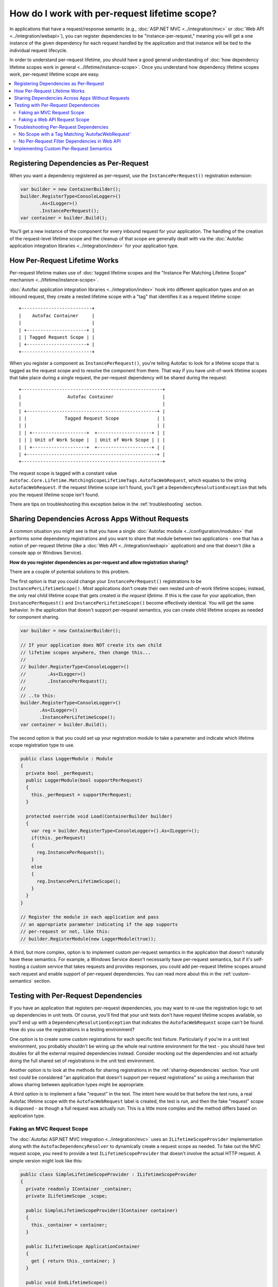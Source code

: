 ==============================================
How do I work with per-request lifetime scope?
==============================================

In applications that have a request/response semantic (e.g., :doc:`ASP.NET MVC <../integration/mvc>` or :doc:`Web API <../integration/webapi>`), you can register dependencies to be "instance-per-request," meaning you will get a one instance of the given dependency for each request handled by the application and that instance will be tied to the individual request lifecycle.

In order to understand per-request lifetime, you should have a good general understanding of :doc:`how dependency lifetime scopes work in general <../lifetime/instance-scope>`. Once you understand how dependency lifetime scopes work, per-request lifetime scope are easy.

.. contents::
  :local:


Registering Dependencies as Per-Request
=======================================

When you want a dependency registered as per-request, use the ``InstancePerRequest()`` registration extension:

.. sourcecode:: csharp

    var builder = new ContainerBuilder();
    builder.RegisterType<ConsoleLogger>()
           .As<ILogger>()
           .InstancePerRequest();
    var container = builder.Build();

You'll get a new instance of the component for every inbound request for your application. The handling of the creation of the request-level lifetime scope and the cleanup of that scope are generally dealt with via the :doc:`Autofac application integration libraries <../integration/index>` for your application type.


How Per-Request Lifetime Works
==============================

Per-request lifetime makes use of :doc:`tagged lifetime scopes and the "Instance Per Matching Lifetime Scope" mechanism <../lifetime/instance-scope>`.

:doc:`Autofac application integration libraries <../integration/index>` hook into different application types and on an inbound request, they create a nested lifetime scope with a "tag" that identifies it as a request lifetime scope::

    +--------------------------+
    |    Autofac Container     |
    |                          |
    | +----------------------+ |
    | | Tagged Request Scope | |
    | +----------------------+ |
    +--------------------------+

When you register a component as ``InstancePerRequest()``, you're telling Autofac to look for a lifetime scope that is tagged as the request scope and to resolve the component from there. That way if you have unit-of-work lifetime scopes that take place during a single request, the per-request dependency will be shared during the request::

    +----------------------------------------------------+
    |                 Autofac Container                  |
    |                                                    |
    | +------------------------------------------------+ |
    | |              Tagged Request Scope              | |
    | |                                                | |
    | | +--------------------+  +--------------------+ | |
    | | | Unit of Work Scope |  | Unit of Work Scope | | |
    | | +--------------------+  +--------------------+ | |
    | +------------------------------------------------+ |
    +----------------------------------------------------+

The request scope is tagged with a constant value ``Autofac.Core.Lifetime.MatchingScopeLifetimeTags.AutofacWebRequest``, which equates to the string ``AutofacWebRequest``. If the request lifetime scope isn't found, you'll get a ``DependencyResolutionException`` that tells you the request lifetime scope isn't found.

There are tips on troubleshooting this exception below in the :ref:`troubleshooting` section.

.. _sharing-dependencies:

Sharing Dependencies Across Apps Without Requests
=================================================

A common situation you might see is that you have a single :doc:`Autofac module <../configuration/modules>` that performs some dependency registrations and you want to share that module between two applications - one that has a notion of per-request lifetime (like a :doc:`Web API <../integration/webapi>` application) and one that doesn't (like a console app or Windows Service).

**How do you register dependencies as per-request and allow registration sharing?**

There are a couple of potential solutions to this problem.

The first option is that you could change your ``InstancePerRequest()`` registrations to be ``InstancePerLifetimeScope()``. *Most* applications don't create their own nested unit-of-work lifetime scopes; instead, the only real child lifetime scope that gets created *is the request lifetime*. If this is the case for your application, then ``InstancePerRequest()`` and ``InstancePerLifetimeScope()`` become effectively identical. You will get the same behavior. In the application that doesn't support per-request semantics, you can create child lifetime scopes as needed for component sharing.

.. sourcecode:: csharp

    var builder = new ContainerBuilder();

    // If your application does NOT create its own child
    // lifetime scopes anywhere, then change this...
    //
    // builder.RegisterType<ConsoleLogger>()
    //        .As<ILogger>()
    //        .InstancePerRequest();
    //
    // ..to this:
    builder.RegisterType<ConsoleLogger>()
           .As<ILogger>()
           .InstancePerLifetimeScope();
    var container = builder.Build();

The second option is that you could set up your registration module to take a parameter and indicate which lifetime scope registration type to use.

.. sourcecode:: csharp

    public class LoggerModule : Module
    {
      private bool _perRequest;
      public LoggerModule(bool supportPerRequest)
      {
        this._perRequest = supportPerRequest;
      }

      protected override void Load(ContainerBuilder builder)
      {
        var reg = builder.RegisterType<ConsoleLogger>().As<ILogger>();
        if(this._perRequest)
        {
          reg.InstancePerRequest();
        }
        else
        {
          reg.InstancePerLifetimeScope();
        }
      }
    }

    // Register the module in each application and pass
    // an appropriate parameter indicating if the app supports
    // per-request or not, like this:
    // builder.RegisterModule(new LoggerModule(true));

A third, but more complex, option is to implement custom per-request semantics in the application that doesn't naturally have these semantics. For example, a Windows Service doesn't necessarily have per-request semantics, but if it's self-hosting a custom service that takes requests and provides responses, you could add per-request lifetime scopes around each request and enable support of per-request dependencies. You can read more about this in the :ref:`custom-semantics` section.


.. _testing:

Testing with Per-Request Dependencies
=====================================

If you have an application that registers per-request dependencies, you may want to re-use the registration logic to set up dependencies in unit tests. Of course, you'll find that your unit tests don't have request lifetime scopes available, so you'll end up with a ``DependencyResolutionException`` that indicates the ``AutofacWebRequest`` scope can't be found. How do you use the registrations in a testing environment?

One option is to create some custom registrations for each specific test fixture. Particularly if you're in a unit test environment, you probably shouldn't be wiring up the whole real runtime environment for the test - you should have test doubles for all the external required dependencies instead. Consider mocking out the dependencies and not actually doing the full shared set of registrations in the unit test environment.

Another option is to look at the methods for sharing registrations in the :ref:`sharing-dependencies` section. Your unit test could be considered "an application that doesn't support per-request registrations" so using a mechanism that allows sharing between application types might be appropriate.

A third option is to implement a fake "request" in the test. The intent here would be that before the test runs, a real Autofac lifetime scope with the ``AutofacWebRequest`` label is created, the test is run, and then the fake "request" scope is disposed - as though a full request was actually run. This is a little more complex and the method differs based on application type.

Faking an MVC Request Scope
---------------------------

The :doc:`Autofac ASP.NET MVC integration <../integration/mvc>` uses an ``ILifetimeScopeProvider`` implementation along with the ``AutofacDependencyResolver`` to dynamically create a request scope as needed. To fake out the MVC request scope, you need to provide a test ``ILifetimeScopeProvider`` that doesn't involve the actual HTTP request. A simple version might look like this:

.. sourcecode:: csharp

    public class SimpleLifetimeScopeProvider : ILifetimeScopeProvider
    {
      private readonly IContainer _container;
      private ILifetimeScope _scope;

      public SimpleLifetimeScopeProvider(IContainer container)
      {
        this._container = container;
      }

      public ILifetimeScope ApplicationContainer
      {
        get { return this._container; }
      }

      public void EndLifetimeScope()
      {
        if (this._scope != null)
        {
          this._scope.Dispose();
          this._scope = null;
        }
      }

      public ILifetimeScope GetLifetimeScope(Action<ContainerBuilder> configurationAction)
      {
        if (this._scope == null)
        {
          this._scope = (configurationAction == null)
                 ? this.ApplicationContainer.BeginLifetimeScope(MatchingScopeLifetimeTags.RequestLifetimeScopeTag)
                 : this.ApplicationContainer.BeginLifetimeScope(MatchingScopeLifetimeTags.RequestLifetimeScopeTag, configurationAction);
        }

        return this._scope;
      }
    }

When creating your ``AutofacDependencyResolver`` from your built application container, you'd manually specify your simple lifetime scope provider. Make sure you set up the resolver before your test runs, then after the test runs you need to clean up the fake request scope. In NUnit, it'd look like this:

.. sourcecode:: csharp

    private IDependencyResolver _originalResolver = null;
    private ILifetimeScopeProvider _scopeProvider = null;

    [TestFixtureSetUp]
    public void TestFixtureSetUp()
    {
      // Build the container, then...
      this._scopeProvider = new SimpleLifetimeScopeProvider(container);
      var resolver = new AutofacDependencyResolver(container, provider);
      this._originalResolver = DependencyResolver.Current;
      DependencyResolver.SetResolver(resolver);
    }

    [TearDown]
    public void TearDown()
    {
      // Clean up the fake 'request' scope.
      this._scopeProvider.EndLifetimeScope();
    }

    [TestFixtureTearDown]
    public void TestFixtureTearDown()
    {
      // If you're mucking with statics, always put things
      // back the way you found them!
      DependencyResolver.SetResolver(this._originalResolver);
    }


Faking a Web API Request Scope
------------------------------

In Web API, the request lifetime scope is actually dragged around the system along with the inbound ``HttpRequestMessage`` as an ``ILifetimeScope`` object. To fake out a request scope, you just have to get the ``ILifetimeScope`` attached to the message you're processing as part of your test.

During test setup, you should build the dependency resolver as you would in the application and associate that with an ``HttpConfiguration`` object. In each test, you'll create the appropriate ``HttpRequestMessage`` to process based on the use case being tested, then use built-in Web API extension methods to attach the configuration to the message and get the request scope from the message.

In NUnit it'd look like this:

.. sourcecode:: csharp

    private HttpConfiguration _configuration = null;

    [TestFixtureSetUp]
    public void TestFixtureSetUp()
    {
      // Build the container, then...
      this._configuration = new HttpConfiguration
      {
        DependencyResolver = new AutofacWebApiDependencyResolver(container);
      }
    }

    [TestFixtureTearDown]
    public void TestFixtureTearDown()
    {
      // Clean up - automatically handles
      // cleaning up the dependency resolver.
      this._configuration.Dispose();
    }

    [Test]
    public void MyTest()
    {
      // Dispose of the HttpRequestMessage to dispose of the
      // request lifetime scope.
      using(var message = CreateTestHttpRequestMessage())
      {
        message.SetConfiguration(this._configuration);

        // Now do your test. Use the extension method
        // message.GetDependencyScope()
        // to get the request lifetime scope from Web API.
      }
    }

.. _troubleshooting:

Troubleshooting Per-Request Dependencies
========================================

There are a few gotchas when you're working with per-request dependencies. Here's some troubleshooting help.

No Scope with a Tag Matching 'AutofacWebRequest'
------------------------------------------------

A very common exception people see when they start working with per-request lifetime scope is:

    ``DependencyResolutionException: No scope with a Tag matching 'AutofacWebRequest' is visible from the scope in which the instance was requested. This generally indicates that a component registered as per-HTTP request is being requested by a SingleInstance() component (or a similar scenario.) Under the web integration always request dependencies from the DependencyResolver.Current or ILifetimeScopeProvider.RequestLifetime, never from the container itself.``

What this means is that the application tried to resolve a dependency that is registered as ``InstancePerRequest()`` but there wasn't any request lifetime in place.

Common causes for this include:

  * Application registrations are being shared across application types.
  * A unit test is running with real application registrations but isn't simulating per-request lifetimes.
  * Code is running during application startup (e.g., in an ASP.NET ``Global.asax``) that uses dependency resolution when there isn't an active request yet.
  * Code is running in a "background thread" (where there's no request semantics) but is trying to call the ASP.NET MVC ``DependencyResolver`` to do service location.

Tracking down the source of the issue can be troublesome. In many cases, you might look at what is being resolved and see that the component being resolved is *not registered as per-request* and the dependencies that component uses are also *not registered as per-request*. In cases like this, you may need to go all the way down the dependency chain. The exception could be coming from something deep in the dependency chain. Usually a close examination of the call stack can help you. In cases where you are doing :doc:`dynamic assembly scanning <../register/scanning>` to locate :doc:`modules <../configuration/modules>` to register, the source of the troublesome registration may not be immediately obvious.

Regardless, somewhere along the line, *something* is looking for a per-request lifetime scope and it's not being found.

If you are trying to share registrations across application types, check out the :ref:`sharing-dependencies` section.

If you are trying to unit test with per-request dependencies, the sections :ref:`testing` and :ref:`sharing-dependencies` can give you some tips.

If you have application startup code or a background thread in an ASP.NET MVC app trying to use ``DependencyResolver.Current`` - the ``AutofacDependencyResolver`` requires a web context to resolve things. When you try to resolve something from the resolver, it's going to try to spin up a per-request lifetime scope and store it along with the current ``HttpContext``. If there isn't a current context, things will fail. Accessing ``AutofacDependencyResolver.Current`` will not get you around that - the way the current resolver property works, it locates itself from the current web request scope. (It does this to allow working with applications like Glimpse and other instrumentation mechanisms.)

For application startup code or background threads, you may need to look at a different service locator mechanism like :doc:`Common Service Locator <../integration/csl>` to bypass the need for per-request scope. If you do that, you'll also need to check out the :ref:`sharing-dependencies` section to update your component registrations so they also don't necessarily require a per-request scope.


No Per-Request Filter Dependencies in Web API
---------------------------------------------

If you are using the :doc:`Web API integration <../integration/webapi>` and ``AutofacWebApiFilterProvider`` to do dependency injection into your action filters, you may notice that **dependencies in filters are resolved one time only and not on a per-request basis**.

This is a shortcoming in Web API. The Web API internals create filter instances and then cache them, never to be created again. This removes any "hooks" that might otherwise have existed to do anything on a per-request basis in a filter.

If you need to do something per-request in a filter, you will need to use service location and manually get the request lifetime scope from the context in your filter. For example, an ``ActionFilterAttribute`` might look like this:

.. sourcecode:: csharp

    public class LoggingFilterAttribute : ActionFilterAttribute
    {
      public override void OnActionExecuting(HttpActionContext context)
      {
        var logger = context.Request.GetDependencyScope().GetService(typeof(ILogger)) as ILogger;
        logger.Log("Executing action.");
      }
    }

Using this service location mechanism, you wouldn't even need the ``AutofacWebApiFilterProvider`` - you can do this even without using Autofac at all.


.. _custom-semantics:

Implementing Custom Per-Request Semantics
=========================================

You may have a custom application that handles requests - like a Windows Service application that takes requests, performs some work, and provides some output. In cases like that, you can implement a custom mechanism that provides the ability to register and resolve dependencies on a per-request basis if you structure your application properly. The steps you would take are identical to the steps seen in other application types that naturally support per-request semantics.

  * **Build the container at application start.** Make your registrations, build the container, and store a reference to the global container for later use.
  * **When a logical request is received, create a request lifetime scope.** The request lifetime scope should be tagged with the tag ``Autofac.Core.Lifetime.MatchingScopeLifetimeTags.AutofacWebRequest`` so you can use standard registration extension methods like ``InstancePerRequest()``. This will also enable you to share registration modules across application types if you so desire.
  * **Associate request lifetime scope with the request.** This means you need the ability to get the request scope from within the request and not have a single, static, global variable with the "request scope" - that's a threading problem. You either need a construct like ``HttpContext.Current`` (as in ASP.NET) or ``OperationContext.Current`` (as in WCF); or you need to store the request lifetime along with the actual incoming request information (like Web API).
  * **Dispose of the request lifetime after the request is done.** After the request has been processed and the response is sent, you need to call ``IDisposable.Dispose()`` on the request lifetime scope to ensure memory is cleaned up and service instances are released.
  * **Dispose of the container at application end.** When the application is shutting down, call ``IDisposable.Dispose()`` on the global application container to ensure any managed resources are properly disposed and connections to databases, etc. are shut down.

How exactly you do this depends on your application, so an "example" can't really be provided. A good way to see the pattern is to look at the source for :doc:`the integration libraries <../integration/index>` for various app types like MVC and Web API to see how those are done. You can then adopt patterns and adapt accordingly to fit your application's needs.

**This is a very advanced process.** You can pretty easily introduce memory leaks by not properly disposing of things or create threading problems by not correctly associating request lifetimes with requests. Be careful if you go down this road and do a lot of testing and profiling to make sure things work as you expect.
